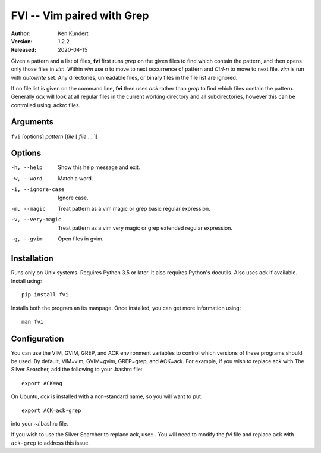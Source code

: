 FVI -- Vim paired with Grep
===========================

:Author: Ken Kundert
:Version: 1.2.2
:Released: 2020-04-15

Given a pattern and a list of files, **fvi** first runs *grep* on the given 
files to find which contain the pattern, and then opens only those files in 
*vim*. Within *vim* use *n* to move to next occurrence of pattern and *Ctrl-n* 
to move to next file. *vim* is run with *autowrite* set. Any directories, 
unreadable files, or binary files in the file list are ignored.

If no file list is given on the command line, **fvi** then uses *ack* rather 
than *grep* to find which files contain the pattern. Generally *ack* will look 
at all regular files in the current working directory and all subdirectories, 
however this can be controlled using .ackrc files.

Arguments
---------

``fvi`` [options] *pattern* [*file* [ *file* ... ]]

Options
-------

-h, --help         Show this help message and exit.
-w, --word         Match a word.
-i, --ignore-case  Ignore case.
-m, --magic        Treat pattern as a vim magic or grep basic regular
                   expression.
-v, --very-magic   Treat pattern as a vim very magic or grep extended
                   regular expression.
-g, --gvim         Open files in gvim.


Installation
------------

Runs only on Unix systems.  Requires Python 3.5 or later.  It also requires 
Python's docutils. Also uses ack if available. Install using::

   pip install fvi

Installs both the program an its manpage. Once installed, you can get more 
information using::

   man fvi


Configuration
-------------
You can use the VIM, GVIM, GREP, and ACK environment variables to control which 
versions of these programs should be used. By default, VIM=vim, GVIM=gvim, 
GREP=grep, and ACK=ack.  For example, if you wish to replace ack with The Silver 
Searcher, add the following to your .bashrc file::

   export ACK=ag

On Ubuntu, *ack* is installed with a non-standard name, so you will want to 
put::

   export ACK=ack-grep

into your ~/.bashrc file.

If you wish to use the Silver Searcher to replace ack, use::
. You will need to modify the *fvi* file and replace ``ack`` with ``ack-grep`` 
to address this issue.
